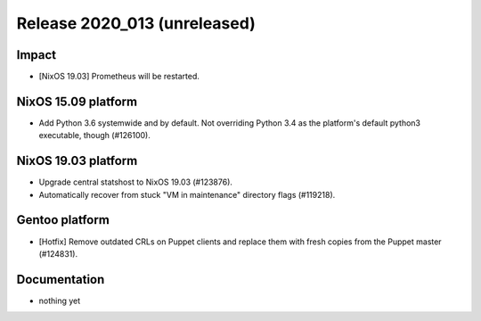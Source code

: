 .. XXX update on release :Publish Date: YYYY-MM-DD

Release 2020_013 (unreleased)
-----------------------------

Impact
^^^^^^

* [NixOS 19.03] Prometheus will be restarted.


NixOS 15.09 platform
^^^^^^^^^^^^^^^^^^^^

* Add Python 3.6 systemwide and by default.
  Not overriding Python 3.4 as the platform's default python3 executable, though (#126100).


NixOS 19.03 platform
^^^^^^^^^^^^^^^^^^^^

* Upgrade central statshost to NixOS 19.03 (#123876).
* Automatically recover from stuck "VM in maintenance" directory flags (#119218).


Gentoo platform
^^^^^^^^^^^^^^^

* [Hotfix] Remove outdated CRLs on Puppet clients and replace them with fresh
  copies from the Puppet master (#124831).


Documentation
^^^^^^^^^^^^^

* nothing yet


.. vim: set spell spelllang=en:

